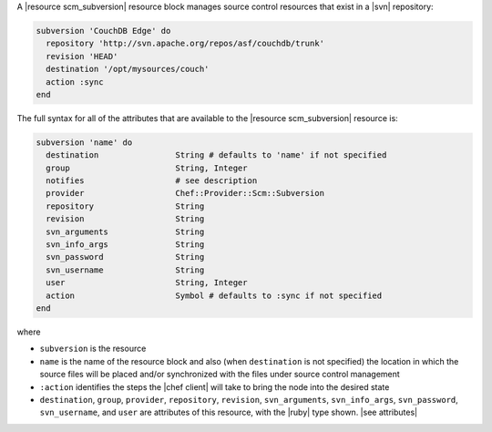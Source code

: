 .. The contents of this file are included in multiple topics.
.. This file should not be changed in a way that hinders its ability to appear in multiple documentation sets.


A |resource scm_subversion| resource block manages source control resources that exist in a |svn| repository:

.. code-block:: ruby

   subversion 'CouchDB Edge' do
     repository 'http://svn.apache.org/repos/asf/couchdb/trunk'
     revision 'HEAD'
     destination '/opt/mysources/couch'
     action :sync
   end

The full syntax for all of the attributes that are available to the |resource scm_subversion| resource is:

.. code-block:: ruby

   subversion 'name' do
     destination                String # defaults to 'name' if not specified
     group                      String, Integer
     notifies                   # see description
     provider                   Chef::Provider::Scm::Subversion
     repository                 String
     revision                   String
     svn_arguments              String
     svn_info_args              String
     svn_password               String
     svn_username               String
     user                       String, Integer
     action                     Symbol # defaults to :sync if not specified
   end

where 

* ``subversion`` is the resource
* ``name`` is the name of the resource block and also (when ``destination`` is not specified) the location in which the source files will be placed and/or synchronized with the files under source control management
* ``:action`` identifies the steps the |chef client| will take to bring the node into the desired state
* ``destination``, ``group``, ``provider``, ``repository``, ``revision``, ``svn_arguments``, ``svn_info_args``, ``svn_password``, ``svn_username``, and ``user`` are attributes of this resource, with the |ruby| type shown. |see attributes|
